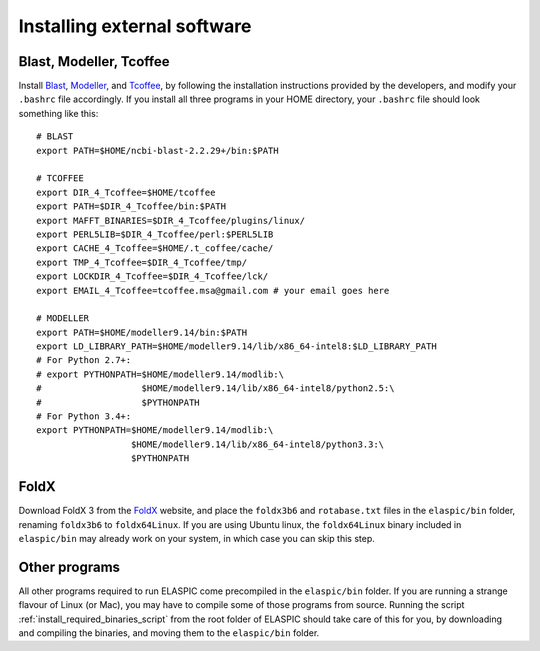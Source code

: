.. _install_externals:

Installing external software
=============================

Blast, Modeller, Tcoffee
------------------------

Install `Blast`_, `Modeller`_, and `Tcoffee`_, by following the installation instructions provided 
by the developers, and modify your ``.bashrc`` file accordingly.
If you install all three programs in your HOME directory, your ``.bashrc`` file should look something like this::

    # BLAST
    export PATH=$HOME/ncbi-blast-2.2.29+/bin:$PATH

    # TCOFFEE
    export DIR_4_Tcoffee=$HOME/tcoffee
    export PATH=$DIR_4_Tcoffee/bin:$PATH
    export MAFFT_BINARIES=$DIR_4_Tcoffee/plugins/linux/
    export PERL5LIB=$DIR_4_Tcoffee/perl:$PERL5LIB
    export CACHE_4_Tcoffee=$HOME/.t_coffee/cache/
    export TMP_4_Tcoffee=$DIR_4_Tcoffee/tmp/
    export LOCKDIR_4_Tcoffee=$DIR_4_Tcoffee/lck/
    export EMAIL_4_Tcoffee=tcoffee.msa@gmail.com # your email goes here

    # MODELLER
    export PATH=$HOME/modeller9.14/bin:$PATH
    export LD_LIBRARY_PATH=$HOME/modeller9.14/lib/x86_64-intel8:$LD_LIBRARY_PATH
    # For Python 2.7+:
    # export PYTHONPATH=$HOME/modeller9.14/modlib:\
    #                   $HOME/modeller9.14/lib/x86_64-intel8/python2.5:\
    #                   $PYTHONPATH
    # For Python 3.4+:
    export PYTHONPATH=$HOME/modeller9.14/modlib:\
                      $HOME/modeller9.14/lib/x86_64-intel8/python3.3:\
                      $PYTHONPATH


FoldX
-----

Download FoldX 3 from the `FoldX`_ website, and place the ``foldx3b6`` and ``rotabase.txt`` 
files in the ``elaspic/bin`` folder, renaming ``foldx3b6`` to ``foldx64Linux``.
If you are using Ubuntu linux, the ``foldx64Linux`` binary included in ``elaspic/bin`` may already
work on your system, in which case you can skip this step.


Other programs
--------------

All other programs required to run ELASPIC come precompiled in the ``elaspic/bin`` folder. 
If you are running a strange flavour of Linux (or Mac), you may have to compile some of those programs from source. 
Running the script :ref:`install_required_binaries_script`
from the root folder of ELASPIC should take care
of this for you, by downloading and compiling the binaries, and moving them to the ``elaspic/bin`` folder.
   

.. _Blast: ftp://ftp.ncbi.nlm.nih.gov/blast/executables/blast+/LATEST/
.. _Modeller: https://salilab.org/modeller/
.. _Tcoffee: http://www.tcoffee.org/
.. _FoldX: http://foldx.crg.es/

